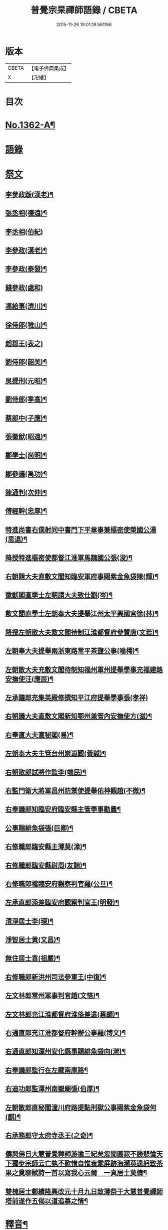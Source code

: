 #+TITLE: 普覺宗杲禪師語錄 / CBETA
#+DATE: 2015-11-26 19:01:19.561186
* 版本
 |     CBETA|【電子佛典集成】|
 |         X|【卍續】    |

* 目次
* [[file:KR6q0296_001.txt::001-0621a1][No.1362-A¶]]
* [[file:KR6q0296_001.txt::001-0621a8][語錄]]
* [[file:KR6q0296_002.txt::002-0635a3][祭文]]
** [[file:KR6q0296_002.txt::002-0635a4][李參政䟦(漢老)¶]]
** [[file:KR6q0296_002.txt::002-0635a14][張丞相(德遠)¶]]
** [[file:KR6q0296_002.txt::002-0635a21][李丞相(伯紀)]]
** [[file:KR6q0296_002.txt::0635b9][李參政(漢老)¶]]
** [[file:KR6q0296_002.txt::0635b22][李參政(泰發)¶]]
** [[file:KR6q0296_002.txt::0635b24][錢參政(處和)]]
** [[file:KR6q0296_002.txt::0635c11][馮給事(濟川)¶]]
** [[file:KR6q0296_002.txt::0635c21][徐侍郎(稚山)¶]]
** [[file:KR6q0296_002.txt::0635c24][趙郡王(表之)]]
** [[file:KR6q0296_002.txt::0636a5][劉侍郎(韶美)¶]]
** [[file:KR6q0296_002.txt::0636a11][吳提刑(元昭)¶]]
** [[file:KR6q0296_002.txt::0636a18][劉侍郎(季高)¶]]
** [[file:KR6q0296_002.txt::0636a21][蔡郎中(子應)¶]]
** [[file:KR6q0296_002.txt::0636b2][張徽猷(昭遠)¶]]
** [[file:KR6q0296_002.txt::0636b8][鄭學士(尚明)¶]]
** [[file:KR6q0296_002.txt::0636b19][鄭參議(禹功)¶]]
** [[file:KR6q0296_002.txt::0636c3][陳通判(次仲)¶]]
** [[file:KR6q0296_002.txt::0636c12][傅經幹(忠厚)¶]]
** [[file:KR6q0296_002.txt::0636c18][特進尚書右僕射同中書門下平章事兼樞密使榮國公湯(思退)¶]]
** [[file:KR6q0296_002.txt::0637a6][降授特進樞密使都督江淮軍馬魏國公張(浚)¶]]
** [[file:KR6q0296_002.txt::0637a12][右朝請大夫直敷文閣知臨安軍府事賜紫金魚袋陳(輝)¶]]
** [[file:KR6q0296_002.txt::0637a18][徽猷閣直學士左朝請大夫致仕劉(岑)¶]]
** [[file:KR6q0296_002.txt::0637b9][敷文閣直學士左朝奉大夫提舉江州太平興國宮徐(林)¶]]
** [[file:KR6q0296_002.txt::0637b17][降授左朝散大夫敷文閣待制江淮都督府參贊唐(文若)¶]]
** [[file:KR6q0296_002.txt::0637c7][左朝奉大夫提舉兩浙東路常平茶鹽公事(喻樗)¶]]
** [[file:KR6q0296_002.txt::0637c14][左朝散大夫充敷文閣待制知福州軍州提舉學事充福建路安撫使汪(應辰)¶]]
** [[file:KR6q0296_002.txt::0637c21][左承議郎充集英殿修撰知平江府提舉學事張(孝祥)]]
** [[file:KR6q0296_002.txt::0638a9][右朝議大夫直敷文閣新知鄂州兼管內安撫使方(滋)¶]]
** [[file:KR6q0296_002.txt::0638a22][右奉直大夫直秘閣(易)¶]]
** [[file:KR6q0296_002.txt::0638b10][左朝奉大夫主管台州崇道觀(黃鉞)¶]]
** [[file:KR6q0296_002.txt::0638b20][右朝散郎試將作監李(端民)¶]]
** [[file:KR6q0296_002.txt::0638c22][右監門衛大將軍昌州防禦使提舉佑神觀趙(不微)¶]]
** [[file:KR6q0296_002.txt::0639a5][右奉議郎知臨安府臨安縣主管學事勸農¶]]
** [[file:KR6q0296_002.txt::0639a6][公事賜緋魚袋張(巨卿)¶]]
** [[file:KR6q0296_002.txt::0639a7][右修職郎臨安縣主薄莫(漳)¶]]
** [[file:KR6q0296_002.txt::0639a8][右修職郎臨安縣尉周(友諒)¶]]
** [[file:KR6q0296_002.txt::0639a19][右修職郎權臨安府觀察判官羅(公旦)¶]]
** [[file:KR6q0296_002.txt::0639b20][左承直郎添差臨安府觀察判官王(明發)¶]]
** [[file:KR6q0296_002.txt::0639c4][清淨居士李(琛)¶]]
** [[file:KR6q0296_002.txt::0639c19][淨智居士黃(文昌)¶]]
** [[file:KR6q0296_002.txt::0640a10][無住居士袁(祖嚴)¶]]
** [[file:KR6q0296_002.txt::0640a17][右修職郎新洪州司法參軍王(中復)¶]]
** [[file:KR6q0296_002.txt::0640b9][左文林郎常州軍事判官趙(文悋)¶]]
** [[file:KR6q0296_002.txt::0640b16][左文林郎充江淮都督府淮俻差遣(蔡頔)¶]]
** [[file:KR6q0296_002.txt::0640c3][右通直郎充江淮都督府幹辦公事羅(博文)¶]]
** [[file:KR6q0296_002.txt::0640c21][右通直郎知潭州安化縣事賜緋魚袋向(澣)¶]]
** [[file:KR6q0296_002.txt::0641a9][右奉議郎監行在左藏南庫路¶]]
** [[file:KR6q0296_002.txt::0641a17][右迪功郎監潭州南嶽廟張(伯厚)¶]]
** [[file:KR6q0296_002.txt::0641b3][左朝散郎直秘閣潼川府路提點刑獄公事賜紫金魚袋何(麒)¶]]
** [[file:KR6q0296_002.txt::0641b12][右承務郎守太府寺丞王(之奇)¶]]
** [[file:KR6q0296_002.txt::0641c6][儔與佛日大慧普覺禪師游逾三紀矣忽聞圓寂不勝悲愴天下獨步宗師云亡孰不歎惜自惟衰耄屏跡海瀕莫遑躬致茶果之奠聊賦詩一首以寫我心云爾　一真居士莫儔¶]]
** [[file:KR6q0296_002.txt::0641c10][雙槐居士鄭績隆興改元十月九日致薄祭于大慧普覺禪師塔前遂作五偈以道追慕之情¶]]
* [[file:KR6q0296_002.txt::0642a4][釋音¶]]
* [[file:KR6q0296_002.txt::0642a10][讚方外道友¶]]
** [[file:KR6q0296_002.txt::0642a11][紫巖居士𦘕像讚(并序)¶]]
** [[file:KR6q0296_002.txt::0642b10][侍郎胡公(明仲)𦘕像讚¶]]
** [[file:KR6q0296_002.txt::0642b17][游運幹(蕭卿)𦘕像讚¶]]
** [[file:KR6q0296_002.txt::0642b22][安撫劉公(方明)𦘕像讚¶]]
** [[file:KR6q0296_002.txt::0642c6][直閣向公(宣卿)𦘕像讚(并序)¶]]
** [[file:KR6q0296_002.txt::0642c24][又野服像讚(并序)¶]]
** [[file:KR6q0296_002.txt::0643a19][峴山居士徐顯謨𦘕像讚¶]]
** [[file:KR6q0296_002.txt::0643b4][同前¶]]
** [[file:KR6q0296_002.txt::0643b11][張徽猷(昭遠)𦘕像讚¶]]
** [[file:KR6q0296_002.txt::0643b14][覺明居士夏運使𦘕像讚¶]]
** [[file:KR6q0296_002.txt::0643b18][向侍郎𦘕像讚¶]]
** [[file:KR6q0296_002.txt::0643b21][劉通判(彥冲)𦘕像讚¶]]
** [[file:KR6q0296_002.txt::0643b23][郭縣丞𦘕像讚¶]]
** [[file:KR6q0296_002.txt::0643c4][徐和仲𦘕像讚¶]]
** [[file:KR6q0296_002.txt::0643c9][徐明叔𦘕像讚¶]]
** [[file:KR6q0296_002.txt::0643c13][同前¶]]
** [[file:KR6q0296_002.txt::0643c20][李總幹𦘕像讚¶]]
** [[file:KR6q0296_002.txt::0643c24][路撿法𦘕像讚]]
** [[file:KR6q0296_002.txt::0644a5][本閑居士𦘕像讚¶]]
** [[file:KR6q0296_002.txt::0644a10][榮侍郎𦘕像讚¶]]
** [[file:KR6q0296_002.txt::0644a14][方經略敷文𦘕像讚¶]]
** [[file:KR6q0296_002.txt::0644a17][無相居士𦘕像讚¶]]
** [[file:KR6q0296_002.txt::0644a20][太虗居士𦘕像讚¶]]
** [[file:KR6q0296_002.txt::0644a24][趙觀察𦘕像讚¶]]
** [[file:KR6q0296_002.txt::0644b4][蘇知縣(甫明)𦘕像讚¶]]
** [[file:KR6q0296_002.txt::0644b7][孟監場(異夫)𦘕像讚¶]]
** [[file:KR6q0296_002.txt::0644b10][徐御藥𦘕像讚(号審觀居士)¶]]
** [[file:KR6q0296_002.txt::0644b13][歐陽總幹𦘕像讚¶]]
** [[file:KR6q0296_002.txt::0644b16][張都監𦘕像讚¶]]
** [[file:KR6q0296_002.txt::0644b19][李光祖𦘕像讚¶]]
** [[file:KR6q0296_002.txt::0644b24][陳逍遙𦘕像讚¶]]
** [[file:KR6q0296_002.txt::0644c3][無相居士𦘕杜少陵像求讚¶]]
** [[file:KR6q0296_002.txt::0644c5][方敷文𦘕東坡先生像求讚(二)¶]]
** [[file:KR6q0296_002.txt::0644c8][柯信甫𦘕像讚¶]]
** [[file:KR6q0296_002.txt::0644c11][覺苑冲長老求王承宣𦘕像讚¶]]
** [[file:KR6q0296_002.txt::0644c18][盧宣教𦘕像讚¶]]
** [[file:KR6q0296_002.txt::0644c21][歲寒居士張知府𦘕像讚¶]]
** [[file:KR6q0296_002.txt::0644c24][孫郎中求羅先生𦘕像讚]]
** [[file:KR6q0296_002.txt::0645a4][傅□□𦘕像讚¶]]
** [[file:KR6q0296_002.txt::0645a9][妙心居士𦘕像讚¶]]
** [[file:KR6q0296_002.txt::0645a12][王校正𦘕像讚¶]]
** [[file:KR6q0296_002.txt::0645a15][王子正𦘕像讚¶]]
** [[file:KR6q0296_002.txt::0645a18][王大授𦘕像讚¶]]
** [[file:KR6q0296_002.txt::0645a23][唐主管携先文𦘕像求讚¶]]
** [[file:KR6q0296_002.txt::0645b2][傅□□𦘕像讚¶]]
** [[file:KR6q0296_002.txt::0645b5][藺廷彥𦘕像讚¶]]
** [[file:KR6q0296_002.txt::0645b8][俞巡撿𦘕像讚¶]]
** [[file:KR6q0296_002.txt::0645b11][歐陽提幹𦘕像讚¶]]
** [[file:KR6q0296_002.txt::0645b14][羅國信𦘕像讚¶]]
** [[file:KR6q0296_002.txt::0645b17][錢計議𦘕像讚¶]]
** [[file:KR6q0296_002.txt::0645b20][鮑知府𦘕像讚¶]]
** [[file:KR6q0296_002.txt::0645b23][張太尉𦘕像讚¶]]
** [[file:KR6q0296_002.txt::0645c2][又作僧像求讚¶]]
** [[file:KR6q0296_002.txt::0645c4][董太尉𦘕像讚¶]]
** [[file:KR6q0296_002.txt::0645c7][湛淨居士𦘕像讚¶]]
** [[file:KR6q0296_002.txt::0645c9][妙觀居士𦘕像讚¶]]
** [[file:KR6q0296_002.txt::0645c11][李運使𦘕像讚¶]]
** [[file:KR6q0296_002.txt::0645c14][張侍郎𦘕像讚¶]]
** [[file:KR6q0296_002.txt::0645c18][趙知宗𦘕像讚¶]]
** [[file:KR6q0296_002.txt::0645c21][唐大夫𦘕像讚¶]]
** [[file:KR6q0296_002.txt::0645c24][徐侍郎𦘕像讚¶]]
** [[file:KR6q0296_002.txt::0646a5][幻住道人𦘕像讚¶]]
** [[file:KR6q0296_002.txt::0646a10][楊太保𦘕像讚¶]]
** [[file:KR6q0296_002.txt::0646a13][孫參政𦘕像讚¶]]
** [[file:KR6q0296_002.txt::0646a15][無垢居士張侍郎𦘕讚¶]]
** [[file:KR6q0296_002.txt::0646a19][雙槐居士鄭參議𦘕像讚¶]]
** [[file:KR6q0296_002.txt::0646a22][韓尚書𦘕像讚¶]]
** [[file:KR6q0296_002.txt::0646b2][錢侍郎𦘕像讚¶]]
** [[file:KR6q0296_002.txt::0646b7][妙圓居士張知府𦘕像讚¶]]
* [[file:KR6q0296_002.txt::0646b11][讚佛祖¶]]
** [[file:KR6q0296_002.txt::0646b12][釋迦出山相¶]]
** [[file:KR6q0296_002.txt::0646b14][文殊問疾(二)¶]]
** [[file:KR6q0296_002.txt::0646b17][入定觀音(二)¶]]
** [[file:KR6q0296_002.txt::0646b21][維摩居士(二)¶]]
** [[file:KR6q0296_002.txt::0646b24][觀音達磨相對像¶]]
** [[file:KR6q0296_002.txt::0646c3][九祖伏䭾密多尊者¶]]
** [[file:KR6q0296_002.txt::0646c6][初祖達磨大師(二)¶]]
** [[file:KR6q0296_002.txt::0646c10][二祖¶]]
** [[file:KR6q0296_002.txt::0646c12][六祖大鑑禪師¶]]
** [[file:KR6q0296_002.txt::0646c15][馬祖大寂禪師¶]]
** [[file:KR6q0296_002.txt::0646c17][龐居士(二)¶]]
** [[file:KR6q0296_002.txt::0646c21][布袋和尚(四)¶]]
** [[file:KR6q0296_002.txt::0647a7][臨濟和尚(三)¶]]
** [[file:KR6q0296_002.txt::0647a14][普化和尚¶]]
** [[file:KR6q0296_002.txt::0647a17][雪峯真覺禪師¶]]
** [[file:KR6q0296_002.txt::0647a20][法眼李王相對像¶]]
** [[file:KR6q0296_002.txt::0647a23][言法華¶]]
** [[file:KR6q0296_002.txt::0647b3][五祖和尚¶]]
** [[file:KR6q0296_002.txt::0647b6][圓悟禪師(四)¶]]
** [[file:KR6q0296_002.txt::0647b15][覺範洪禪師¶]]
** [[file:KR6q0296_002.txt::0647b20][死心和尚¶]]
** [[file:KR6q0296_002.txt::0647b22][佛燈珣和尚¶]]
** [[file:KR6q0296_002.txt::0647c2][南華昺和尚¶]]
** [[file:KR6q0296_002.txt::0647c5][牧庵忠和尚¶]]
** [[file:KR6q0296_002.txt::0647c9][和山方和尚¶]]
** [[file:KR6q0296_002.txt::0647c12][普照英和尚¶]]
** [[file:KR6q0296_002.txt::0647c17][普照欽和尚¶]]
** [[file:KR6q0296_002.txt::0647c20][佛日才和尚¶]]
** [[file:KR6q0296_002.txt::0647c22][普明和尚¶]]
** [[file:KR6q0296_002.txt::0648a3][泉州勝和尚¶]]
** [[file:KR6q0296_002.txt::0648a8][妙空佛海訥和尚¶]]
** [[file:KR6q0296_002.txt::0648a13][含清照和尚¶]]
** [[file:KR6q0296_002.txt::0648a15][天王光和尚¶]]
** [[file:KR6q0296_002.txt::0648a18][開善護和尚¶]]
** [[file:KR6q0296_002.txt::0648a21][南華明和尚¶]]
** [[file:KR6q0296_002.txt::0648a24][南安巖瑯和尚¶]]
** [[file:KR6q0296_002.txt::0648b3][玄沙昭和尚¶]]
** [[file:KR6q0296_002.txt::0648b6][慈雲祖和尚¶]]
** [[file:KR6q0296_002.txt::0648b9][國清遠和尚¶]]
** [[file:KR6q0296_002.txt::0648b12][溈山慧和尚¶]]
** [[file:KR6q0296_002.txt::0648b15][能仁敏和尚¶]]
** [[file:KR6q0296_002.txt::0648b18][正堂辯和尚¶]]
** [[file:KR6q0296_002.txt::0648b22][山東惠雲金師翁¶]]
** [[file:KR6q0296_002.txt::0648b24][山東惠雲周師翁¶]]
** [[file:KR6q0296_002.txt::0648c3][鹽官慧生庵主¶]]
** [[file:KR6q0296_002.txt::0648c6][喻彌陀¶]]
** [[file:KR6q0296_002.txt::0648c8][萃長老寫宏智禪師與師相對像求讚¶]]
** [[file:KR6q0296_002.txt::0648c11][保寧秀和尚¶]]
** [[file:KR6q0296_002.txt::0648c15][夢庵信和尚(二)¶]]
* [[file:KR6q0296_002.txt::0648c20][No.1362-B¶]]
* 卷
** [[file:KR6q0296_001.txt][普覺宗杲禪師語錄 1]]
** [[file:KR6q0296_002.txt][普覺宗杲禪師語錄 2]]
